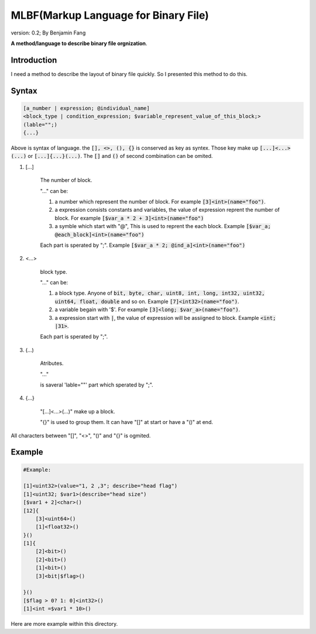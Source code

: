 ======================================
MLBF(Markup Language for Binary File)
======================================

version: 0.2; By Benjamin Fang

**A method/language to describe binary file orgnization**.

Introduction
++++++++++++++++++

I need a method to describe the layout of binary file quickly. So I presented this
method to do this.

Syntax
++++++++++++++++++

.. code-block::

    [a_number | expression; @individual_name]
    <block_type | condition_expression; $variable_represent_value_of_this_block;>
    (lable="";)
    {...}


Above is syntax of language. the :code:`[], <>, (), {}` is conserved as key as syntex. Those key make up
:code:`[...]<...>(...)` or :code:`[...]{...}(...)`. The :code:`[]` and :code:`()` of second combination can be omited.


1. [...] 

    The number of block.

    "..." can be:

    1. a number which represent the number of block. For example :code:`[3]<int>(name="foo")`.

    2. a expression consists constants and variables, the value of expression reprent the number of block. For example :code:`[$var_a * 2 + 3]<int>(name="foo")`

    3. a symble which start with "@", This is used to reprent the each block. Example :code:`[$var_a; @each_block]<int>(name="foo")` 

    Each part is sperated by ";". Example :code:`[$var_a * 2; @ind_a]<int>(name="foo")`


2. <...>

    block type.

    "..." can be:

    1. a block type. Anyone of :code:`bit, byte, char, uint8, int, long, int32, uint32, uint64, float, double` and so on. Example :code:`[7]<int32>(name="foo")`.

    2. a variable begain with '$'. For example :code:`[3]<long; $var_a>(name="foo")`.

    3. a expression start with :code:`|`, the value of expression will be assiigned to block. Example :code:`<int; |31>`.

    Each part is sperated by ";".

3. (...)

    Atributes.

    "..."

    is saveral 'lable=""' part which sperated by ";".

4. {...}

    "[...]<...>(...)" make up a block.
    
    "{}" is used to group them. It can have "[]" at start or have a "()" at end.

All characters between "[]", "<>", "()" and "{}" is ogmited.

Example
++++++++++++++++++

.. code-block::

    #Example:

    [1]<uint32>(value="1, 2 ,3"; describe="head flag")
    [1]<uint32; $var1>(describe="head size")
    [$var1 + 2]<char>()
    [12]{
        [3]<uint64>()
        [1]<float32>()
    }()
    [1]{
        [2]<bit>()
        [2]<bit>()
        [1]<bit>()
        [3]<bit|$flag>()

    }()
    [$flag > 0? 1: 0]<int32>()
    [1]<int =$var1 * 10>()


Here are more example within this directory.
